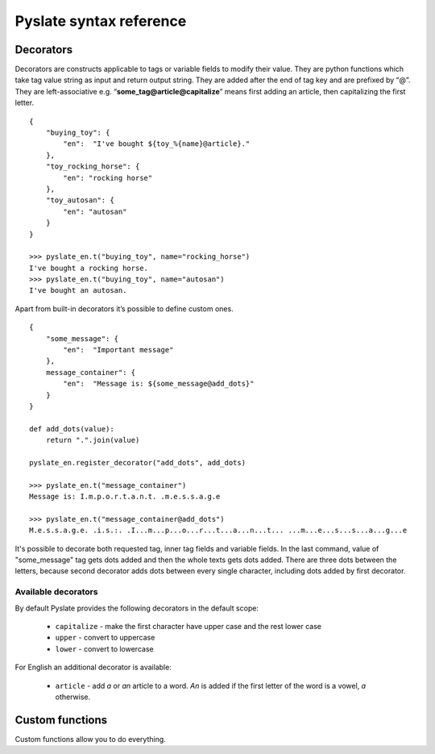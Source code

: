 Pyslate syntax reference
========================

Decorators
----------
Decorators are constructs applicable to tags or variable fields to modify their value.
They are python functions which take tag value string as input and return output string.
They are added after the end of tag key and are prefixed by “@”.
They are left-associative e.g. “**some_tag@article@capitalize**” means first adding an article, then capitalizing the first letter.

::

    {
        "buying_toy": {
            "en":  "I've bought ${toy_%{name}@article}."
        },
        "toy_rocking_horse": {
            "en": "rocking horse"
        },
        "toy_autosan": {
            "en": "autosan"
        }
    }

    >>> pyslate_en.t("buying_toy", name="rocking_horse")
    I've bought a rocking horse.
    >>> pyslate_en.t("buying_toy", name="autosan")
    I've bought an autosan.


Apart from built-in decorators it’s possible to define custom ones.

::

    {
        "some_message": {
            "en":  "Important message"
        },
        message_container": {
            "en":  "Message is: ${some_message@add_dots}"
        }
    }

    def add_dots(value):
        return ".".join(value)

    pyslate_en.register_decorator("add_dots", add_dots)

    >>> pyslate_en.t("message_container")
    Message is: I.m.p.o.r.t.a.n.t. .m.e.s.s.a.g.e

    >>> pyslate_en.t("message_container@add_dots")
    M.e.s.s.a.g.e. .i.s.:. .I...m...p...o...r...t...a...n...t... ...m...e...s...s...a...g...e


It's possible to decorate both requested tag, inner tag fields and variable fields.
In the last command, value of "some_message" tag gets dots added and then the whole texts gets dots added.
There are three dots between the letters, because second decorator adds dots between
every single character, including dots added by first decorator.

.. _Available_Decorators:

Available decorators
^^^^^^^^^^^^^^^^^^^^

By default Pyslate provides the following decorators in the default scope:

 - ``capitalize`` - make the first character have upper case and the rest lower case
 - ``upper`` - convert to uppercase
 - ``lower`` - convert to lowercase

For English an additional decorator is available:

 - ``article`` - add *a* or *an* article to a word. *An* is added if the first letter of the word is a vowel, *a* otherwise.


Custom functions
----------------
Custom functions allow you to do everything.